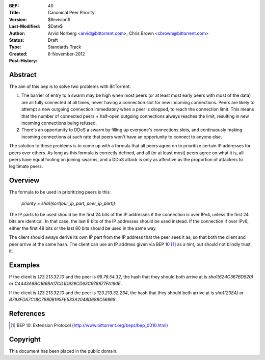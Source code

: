 :BEP: 40
:Title: Canonical Peer Priority
:Version: $Revision$
:Last-Modified: $Date$
:Author:  Arvid Norberg <arvid@bittorrent.com>, Chris Brown <cbrown@bittorrent.com>
:Status:  Draft
:Type:    Standards Track
:Created: 8-November-2012
:Post-History:


Abstract
========

The aim of this bep is to solve two problems with BitTorrent:

1. The barrier of entry to a swarm may be high when most peers (or at least most early peers with most of the data) are all fully connected at all times, never having a connection slot for new incoming connections. Peers are likely to attempt a new outgoing connection immediately when a peer is dropped, to reach the connection limit. This means that the number of connected peers + half-open outgoing connections always reaches the limit, resulting in new incoming connections being refused.

2. There's an opportunity to DDoS a swarm by filling up everyone's connections slots, and continuously making incoming connections at such rate that peers won't have an opportunity to connect to anyone else.

The solution to these problems is to come up with a formula that all peers agree on to prioritize certain IP addresses for peers over others. As long as this formula is correctly defined, and all (or at least most) peers agree on what it is, all peers have equal footing on joining swarms, and a DDoS attack is only as affective as the proportion of attackers to legitimate peers.

Overview
========

The formula to be used in prioritizing peers is this:

	*priority = sha1(sort(our_ip_part, peer_ip_part))*

The IP parts to be used should be the first 24 bits of the IP addresses if the connection is over IPv4, unless the first 24 bits are identical.  In that case, the last 8 bits of the IP addresses should be used instead.  If the connection if over IPv6, either the first 48 bits or the last 80 bits should be used in the same way.

The client should aways derive its own IP part from the IP address that the peer sees it as, so that both the client and peer arrive at the same hash. The client can use an IP address given via BEP 10 [#BEP-10]_ as a hint, but should not blindly trust it.

Examples
========

If the client is *123.213.32.10* and the peer is *98.76.54.32*, the hash that they should both arrive at is *sha1(624C367BD520)* or *C4443A9BC166BA17CD1D929CD63C978977FA190E*.

If the client is *123.213.32.10* and the peer is *123.213.32.234*, the hash that they should both arrive at is *sha1(20EA)* or *B793FDA7C18C7880B195FE533A2048D688C56668*.

References
==========

.. [#BEP-10] BEP 10: Extension Protocol
   (http://www.bittorrent.org/beps/bep_0010.html)

Copyright
=========

This document has been placed in the public domain.


..
   Local Variables:
   mode: indented-text
   indent-tabs-mode: nil
   sentence-end-double-space: t
   fill-column: 70
   coding: utf-8
   End:
